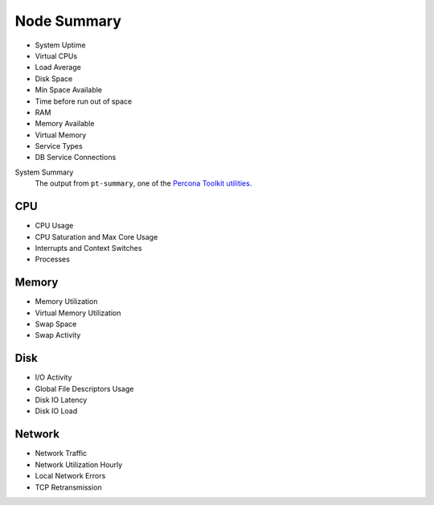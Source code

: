 ############
Node Summary
############

.. image:: /_images/PMM_Node_Summary.jpg

- System Uptime
- Virtual CPUs
- Load Average
- Disk Space
- Min Space Available
- Time before run out of space
- RAM
- Memory Available
- Virtual Memory
- Service Types
- DB Service Connections

System Summary
   The output from ``pt-summary``, one of the `Percona Toolkit utilities <https://www.percona.com/doc/percona-toolkit/LATEST/pt-summary.html>`__.


***
CPU
***

- CPU Usage
- CPU Saturation and Max Core Usage
- Interrupts and Context Switches
- Processes

******
Memory
******

- Memory Utilization
- Virtual Memory Utilization
- Swap Space
- Swap Activity

****
Disk
****

- I/O Activity
- Global File Descriptors Usage
- Disk IO Latency
- Disk IO Load

*******
Network
*******

- Network Traffic
- Network Utilization Hourly
- Local Network Errors
- TCP Retransmission